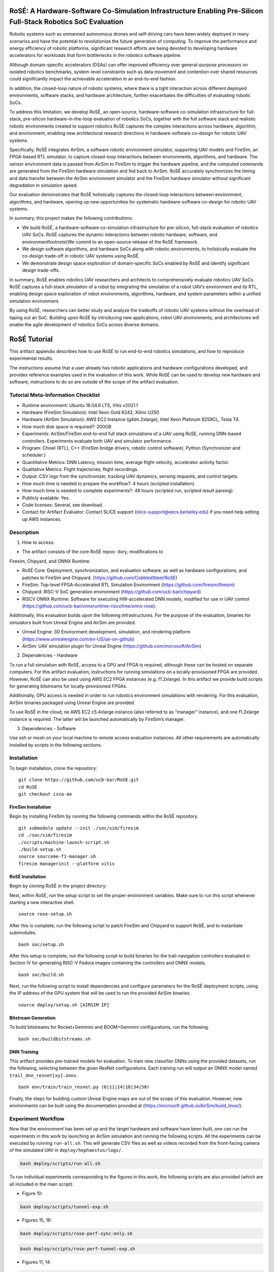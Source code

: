 RoSÉ: A Hardware-Software Co-Simulation Infrastructure Enabling Pre-Silicon Full-Stack Robotics SoC Evaluation
==============================================================================================================

Robotic systems such as unmanned autonomous drones and self-driving cars
have been widely deployed in many scenarios and have the potential to
revolutionize the future generation of computing. To improve the
performance and energy efficiency of robotic platforms, significant
research efforts are being devoted to developing hardware accelerators
for workloads that form bottlenecks in the robotics software pipeline.

Although domain-specific accelerators (DSAs) can offer improved
efficiency over general-purpose processors on isolated robotics
benchmarks, system-level constraints such as data movement and
contention over shared resources could significantly impact the
achievable acceleration in an end-to-end fashion.

In addition, the closed-loop nature of robotic systems, where there is a
tight interaction across different deployed environments, software
stacks, and hardware architecture, further exacerbates the difficulties
of evaluating robotic SoCs.

To address this limitation, we develop RoSÉ, an open-source,
hardware-software co-simulation infrastructure for full-stack,
pre-silicon hardware-in-the-loop evaluation of robotics SoCs, together
with the full software stack and realistic robotic environments created
to support robotics RoSE captures the complex interactions across
hardware, algorithm, and environment, enabling new architectural
research directions in hardware-software co-design for robotic UAV
systems.

Specifically, RoSÉ integrates AirSim, a software robotic environment
simulator, supporting UAV models and FireSim, an FPGA-based RTL
simulator, to capture closed-loop interactions between environments,
algorithms, and hardware. The sensor environment data is passed from
AirSim to FireSim to trigger the hardware pipeline, and the computed
commands are generated from the FireSim hardware simulation and fed back
to AirSim. RoSÉ accurately synchronizes the timing and data transfer
between the AirSim environment simulator and the FireSim hardware
simulator without significant degradation in simulation speed.

Our evaluation demonstrates that RoSÉ holistically captures the
closed-loop interactions between environment, algorithms, and hardware,
opening up new opportunities for systematic hardware-software co-design
for robotic UAV systems.

In summary, this project makes the following contributions:

-  We build RoSÉ, a hardware-software co-simulation infrastructure for
   pre-silicon, full-stack evaluation of robotics UAV SoCs. RoSÉ
   captures the dynamic interactions between robotic hardware, software,
   and environment\footnote{We commit to an open-source release of the
   RoSÉ framework.

-  We design software algorithms, and hardware SoCs along with robotic
   environments, to holistically evaluate the co-design trade-off in
   robotic UAV systems using RoSÉ.

-  We demonstrate design space exploration of domain-specific SoCs
   enabled by RoSÉ and identify significant design trade-offs.

In summary, RoSÉ enables robotics UAV researchers and architects to
comprehensively evaluate robotics UAV SoCs. RoSÉ captures a full-stack
simulation of a robot by integrating the simulation of a robot UAV’s
environment and its RTL, enabling design space exploration of robot
environments, algorithms, hardware, and system parameters within a
unified simulation environment.

By using RoSÉ, researchers can better study and analyze the tradeoffs of
robotic UAV systems without the overhead of taping out an SoC. Building
upon RoSÉ by introducing new applications, robot UAV environments, and
architectures will enable the agile development of robotics SoCs across
diverse domains.

RoSÉ Tutorial
=============

This artifact appendix describes how to use RoSÉ to run end-to-end
robotics simulations, and how to reproduce experimental results.

The instructions assume that a user already has robotic applications and
hardware configurations developed, and provides reference examples used
in the evaluation of this work. While RoSÉ can be used to develop new
hardware and software, instructions to do so are outside of the scope of
the artifact evaluation.

Tutorial Meta-Information Checklist
-----------------------------------

-  Runtime environment: Ubuntu 18.04.6 LTS, Vitis v2021.1
-  Hardware (FireSim Simulation): Intel Xeon Gold 6242, Xilinx U250
-  Hardware (AirSim Simulation): AWS EC2 Instance (g4dn.2xlarge), Intel
   Xeon Platinum 8259CL, Tesla T4.
-  How much disk space is required?: 200GB
-  Experiments: AirSim/FireSim end-to-end full stack simulations of a
   UAV using RoSE, running DNN-based controllers. Experiments evaluate
   both UAV and simulator performance.
-  Program: Chisel (RTL), C++ (FireSim bridge drivers, robotic control
   software), Python (Synchronizer and scheduler.)
-  Quantitative Metrics: DNN Latency, mission time, average flight
   velocity, accelerator activity factor.
-  Qualitative Metrics: Flight trajectories, flight recordings.
-  Output: CSV logs from the synchronizer, tracking UAV dynamics,
   sensing requests, and control targets.
-  How much time is needed to prepare the workflow?: 4 hours (scripted
   installation).
-  How much time is needed to complete experiments?: 48 hours (scripted
   run, scripted result parsing)
-  Publicly available: Yes.
-  Code licenses: Several, see download.
-  Contact for Artifact Evaluator: Contact SLICE support
   (slice-support@eecs.berkeley.edu) if you need help setting up AWS
   instances.

Description
-----------

(1) How to access:

• The artifact consists of the core RoSÉ repos- itory, modifications to
Firesim, Chipyard, and ONNX Runtime:

-  RoSÉ Core: Deployment, synchronization, and evaluation software, as
   well as hardware configurations, and patches to FireSim and Chipyard.
   (https://github.com/CobbledSteel/RoSE)
-  FireSim: Top-level FPGA-Accelerated RTL Simulation Environment
   (https://github.com/firesim/firesim)
-  Chipyard: RISC-V SoC generation environment
   (https://github.com/ucb-bar/chipyard)
-  RISCV ONNX Runtime: Software for executing HW-accelerated DNN models,
   modified for use in UAV control
   (https://github.com/ucb-bar/onnxruntime-riscv/tree/onnx-rose).

Additionally, this evaluation builds upon the following infrastructures.
For the purpose of the evaluation, binaries for simulators built from
Unreal Engine and AirSim are provided.

-  Unreal Engine: 3D Environment development, simulation, and rendering
   platform (https://www.unrealengine.com/en-US/ue-on-github)
-  AirSim: UAV simulation plugin for Unreal Engine
   (https://github.com/microsoft/AirSim)

(2) Dependencies - Hardware

To run a full simulation with RoSÉ, access to a GPU and FPGA is
required, although these can be hosted on separate computers. For this
artifact evaluation, instructions for running simulations on a
locally-provisioned FPGA are provided. However, RoSÉ can also be used
using AWS EC2 FPGA instances (e.g. f1.2xlarge). In this artifact we
provide build scripts for generating bitstreams for locally-provisioned
FPGAs.

Additionally, GPU access is needed in order to run robotics environment
simulations with rendering. For this evaluation, AirSim binaries
packaged using Unreal Engine are provided.

To use RoSÉ in the cloud, ne AWS EC2 c5.4xlarge instance (also referred
to as “manager” instance), and one f1.2xlarge instance is required. The
latter will be launched automatically by FireSim’s manager.

(3) Dependencies - Software

Use ssh or mosh on your local machine to remote access evaluation
instances. All other requirements are automatically installed by scripts
in the following sections.

Installation
------------

To begin installation, clone the repository:

::

       git clone https://github.com/ucb-bar/RoSE.git
       cd RoSE
       git checkout isca-ae

FireSim Installation
~~~~~~~~~~~~~~~~~~~~

Begin by installing FireSim by running the following commands within the
RoSÉ repository.

::

       git submodule update --init ./soc/sim/firesim
       cd ./soc/sim/firesim
       ./scripts/machine-launch-script.sh
       ./build-setup.sh
       source sourceme-f1-manager.sh
       firesim managerinit --platform vitis

RoSÉ Installation
~~~~~~~~~~~~~~~~~

Begin by cloning RoSÉ in the project directory:

Next, within RoSÉ, run the setup script to set the proper environment
variables. Make sure to run this script whenever starting a new
interactive shell.

::

       source rose-setup.sh

After this is complete, run the following script to patch FireSim and
Chipyard to support RoSÉ, and to instantiate submodules.

::

       bash soc/setup.sh

After this setup is complete, run the following script to build binaries
for the trail-navigation controllers evaluated in Section IV for
generating RISC-V Fedora images containing the controllers and ONNX
models.

::

      bash soc/build.sh

Next, run the following script to install dependencies and configure
parameters for the RoSÉ deployment scripts, using the IP address of the
GPU system that will be used to run the provided AirSim binaries.

::

   source deploy/setup.sh [AIRSIM IP]

Bitstream Generation
~~~~~~~~~~~~~~~~~~~~

To build bitstreams for Rocket+Gemmini and BOOM+Gemmini configurations,
run the following.

::

      bash soc/buildbitstreams.sh

DNN Training
~~~~~~~~~~~~

This artifact provides pre-trained models for evaluation. To train new
classifier DNNs using the provided datasets, run the following,
selecting between the given ResNet configurations. Each training run
will output an ONNX model named ``trail_dnn_resnet[xy].onnx``.

::

       bash env/train/train_resnet.py (6|11|14|18|34|50)

Finally, the steps for building custom Unreal Engine maps are out of the
scope of this evaluation. However, new environments can be built using
the documentation provided at
(https://microsoft.github.io/AirSim/build_linux/).

Experiment Workflow
-------------------

Now that the environment has been set up and the target hardware and
software have been built, one can run the experiments in this work by
launching an AirSim simulation and running the following scripts. All
the experiments can be executed by running ``run-all.sh``. This will
generate CSV files as well as videos recorded from the front-facing
camera of the simulated UAV in ``deploy/hephaestus/logs/``.

.. code:: bash

      bash deploy/scripts/run-all.sh

To run individual experiments corresponding to the figures in this work,
the following scripts are also provided (which are all included in the
main script).

• Figure 10:

.. code:: bash

      bash deploy/scripts/tunnel-exp.sh

• Figures 15, 16:

.. code:: bash

      bash deploy/scripts/rose-perf-sync-only.sh

.. code:: bash

      bash deploy/scripts/rose-perf-tunnel-exp.sh

• Figures 11, 14:

.. code:: bash

       bash deploy/scripts/rose-hw-sw-sweep.sh

• Figure 12:

.. code:: bash

      bash deploy/scripts/rose-velocity-sweep.sh

• Figure 13:

.. code:: bash

      bash deploy/scripts/rose-dynamic-exp.sh

Figures and Evaluation
----------------------

After executing the prior experiments, figures can be generated using
the CSV outputs by running the following command. The figures will be
available as in ``deploy/figures/``.

.. code:: python

      python3 deploy/scripts/generate-figures.py

Experiment Customization
------------------------

• Building New FPGA Images In addition to the provided SoC
configurations, users can evaluate other designs. To evaluate new
designs, refer to the Chipyard documentation, as well as the example
RoSÉ-annotated configs found in
``soc/src/main/scala/RoSEConfigs.scala``.

• Designing AirSim Environments If users install Unreal Engine as well
as AirSim, it is possible to create new ``maps/environments`` for robot
agents to interact with. By default, one can modify the
``Blocks environment`` provided by AirSim. Additional assets and maps
can be designed by users, or obtained from the Unreal Marketplace.

• Changing Simulation Parameters RoSEprovides flags that can be used to
select different simulation parameters. To view available parameters for
deploying simulations, refer to ``deploy/hephaestus/runner.py``. Example
configurations include changing simulation granularity, or deploying a
car vs a drone simulation.

Additionally, new controller ONNX models can be trained using the
provided dataset and evaluated using the provided ``drone_test``
executable.
